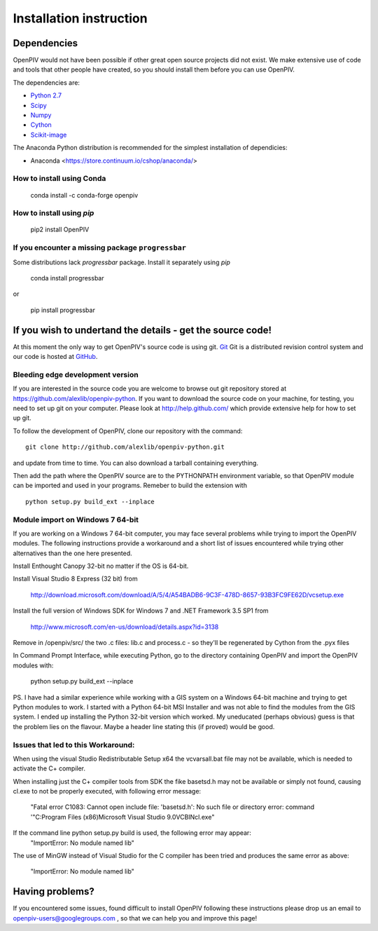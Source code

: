 .. _installation_instruction:

========================
Installation instruction
========================

.. _dependencies:

Dependencies
============

OpenPIV would not have been possible if other great open source projects did not
exist. We make extensive use of code and tools that other people have created, so 
you should install them before you can use OpenPIV.

The dependencies are:

* `Python 2.7 <http://python.org/>`_
* `Scipy <http://numpy.scipy.org/>`_
* `Numpy <http://www.scipy.org/>`_
* `Cython <http://cython.org/>`_
* `Scikit-image <http://scikit-image.org/>`_

The Anaconda Python distribution is recommended for the simplest installation of dependicies:

* Anaconda <https://store.continuum.io/cshop/anaconda/>   

How to install using Conda
^^^^^^^^^^^^^^^^^^^^^^^^^^

    conda install -c conda-forge openpiv


How to install using `pip`
^^^^^^^^^^^^^^^^^^^^^^^^^^

    pip2 install OpenPIV
    

If you encounter a missing package ``progressbar``
^^^^^^^^^^^^^^^^^^^^^^^^^^^^^^^^^^^^^^^^^^^^^^^^^ 

Some distributions lack `progressbar` package. Install it separately using `pip`

    conda install progressbar
    
or
    
    pip install progressbar


If you wish to undertand the details - get the source code!
===========================================================

At this moment the only way to get OpenPIV's source code is using git. 
`Git <http://en.wikipedia.org/wiki/Git_%28software%29>`_ Git is a distributed revision control system and 
our code is hosted at `GitHub <www.github.com>`_.

Bleeding edge development version
^^^^^^^^^^^^^^^^^^^^^^^^^^^^^^^^^

If you are interested in the source code you are welcome to browse out git repository
stored at https://github.com/alexlib/openpiv-python. If you want to download the source code
on your machine, for testing, you need to set up git on your computer. Please look at 
http://help.github.com/ which provide extensive help for how to set up git.

To follow the development of OpenPIV, clone our repository with the command::

    git clone http://github.com/alexlib/openpiv-python.git

and update from time to  time. You can also download a tarball containing everything.

Then add the path where the OpenPIV source are to the PYTHONPATH environment variable, so 
that OpenPIV module can be imported and used in your programs. Remeber to build the extension
with :: 

    python setup.py build_ext --inplace 
    

Module import on Windows 7 64-bit
^^^^^^^^^^^^^^^^^^^^^^^^^^^^^^^^^
If you are working on a Windows 7 64-bit computer, you may face several problems while trying
to import the OpenPIV modules. The following instructions provide a workaround and a short list
of issues encountered while trying other alternatives than the one here presented.

Install Enthought Canopy 32-bit no matter if the OS is 64-bit.

Install Visual Studio 8 Express (32 bit) from 
    
    http://download.microsoft.com/download/A/5/4/A54BADB6-9C3F-478D-8657-93B3FC9FE62D/vcsetup.exe

Install the full version of Windows SDK for Windows 7 and .NET Framework 3.5 SP1 from
    
    http://www.microsoft.com/en-us/download/details.aspx?id=3138

Remove in /openpiv/src/ the two .c files: lib.c and process.c - so they'll be regenerated by 
Cython from the .pyx files

In Command Prompt Interface, while executing Python, go to the directory containing OpenPIV and 
import the OpenPIV modules with:
    
    python setup.py build_ext --inplace


PS. I have had a similar experience while working with a GIS system on a Windows 64-bit machine and 
trying to get Python modules to work. I started with a Python 64-bit MSI Installer and was not able 
to find the modules from the GIS system. I ended up installing the Python 32-bit version which worked. 
My uneducated (perhaps obvious) guess is that the problem lies on the flavour. Maybe a header line 
stating this (if proved) would be good. 


Issues that led to this Workaround: 
^^^^^^^^^^^^^^^^^^^^^^^^^^^^^^^^^^
When using the visual Studio Redistributable Setup x64 the vcvarsall.bat file may not be 
available, which is needed to activate the C+ compiler. 

When installing just the C+ compiler tools from SDK the fike basetsd.h may not be 
available or simply not found, causing cl.exe to not be properly executed, with following 
error message:
    "Fatal error C1083: Cannot open include file: 'basetsd.h': No such file or directory
    error: command '"C:\Program Files (x86)\Microsoft Visual Studio 9.0\VC\BIN\cl.exe"

If the command line python setup.py build is used, the following error may appear: 
    "ImportError: No module named lib"

The use of MinGW instead of Visual Studio for the C compiler has been tried and produces 
the same error as above:
    "ImportError: No module named lib"


.. Stable source distribution
.. ^^^^^^^^^^^^^^^^^^^^^^^^^^
.. If you do not want to follow the development of OpenPIV and you prefer a more stable
.. version, download the source distributions available at http://www.openpiv.sourceforge.net,
.. in the downloads page. Then unpack it and execute the following command::

..    python setupy.py install --prefix=$DIR
    
.. where ``$DIR`` is the folder you want ot install OpenPIV in. If you want to install it system
.. wide omit the ``--prefix`` option, but you should have root priviles to do so. Remember to 
.. update the PYTHONPATH environment variable if you used a custom installation directory.


Having problems?
================
If you encountered some issues, found difficult to install OpenPIV following these instructions
please drop us an email to openpiv-users@googlegroups.com , so that we can help you and 
improve this page!






